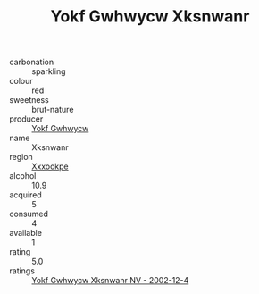 :PROPERTIES:
:ID:                     332ef883-9af4-4079-89de-e610be1b2d02
:END:
#+TITLE: Yokf Gwhwycw Xksnwanr 

- carbonation :: sparkling
- colour :: red
- sweetness :: brut-nature
- producer :: [[id:468a0585-7921-4943-9df2-1fff551780c4][Yokf Gwhwycw]]
- name :: Xksnwanr
- region :: [[id:e42b3c90-280e-4b26-a86f-d89b6ecbe8c1][Xxxookpe]]
- alcohol :: 10.9
- acquired :: 5
- consumed :: 4
- available :: 1
- rating :: 5.0
- ratings :: [[id:35488b64-5a85-45ff-a9a3-e9a5f0389665][Yokf Gwhwycw Xksnwanr NV - 2002-12-4]]


